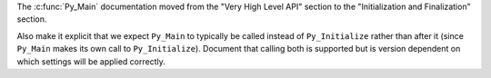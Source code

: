 The :c:func:`Py_Main` documentation moved from the "Very High Level API" section to the
"Initialization and Finalization" section.

Also make it explicit that we expect ``Py_Main`` to typically be called instead
of ``Py_Initialize`` rather than after it (since ``Py_Main`` makes its own
call to ``Py_Initialize``). Document that calling both is
supported but is version dependent on which settings
will be applied correctly.
